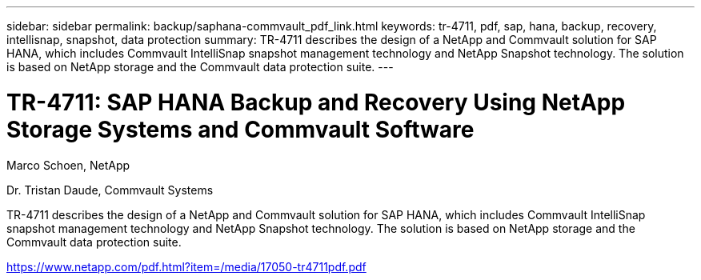 ---
sidebar: sidebar
permalink: backup/saphana-commvault_pdf_link.html
keywords: tr-4711, pdf, sap, hana, backup, recovery, intellisnap, snapshot, data protection
summary: TR-4711 describes the design of a NetApp and Commvault solution for SAP HANA, which includes Commvault IntelliSnap snapshot management technology and NetApp Snapshot technology. The solution is based on NetApp storage and the Commvault data protection suite.
---

= TR-4711: SAP HANA Backup and Recovery Using NetApp Storage Systems and Commvault Software
:hardbreaks:
:nofooter:
:icons: font
:linkattrs:
:imagesdir: ./../media/

Marco Schoen, NetApp

Dr. Tristan Daude, Commvault Systems

TR-4711 describes the design of a NetApp and Commvault solution for SAP HANA, which includes Commvault IntelliSnap snapshot management technology and NetApp Snapshot technology. The solution is based on NetApp storage and the Commvault data protection suite.


link:https://www.netapp.com/pdf.html?item=/media/17050-tr4711pdf.pdf[https://www.netapp.com/pdf.html?item=/media/17050-tr4711pdf.pdf]
